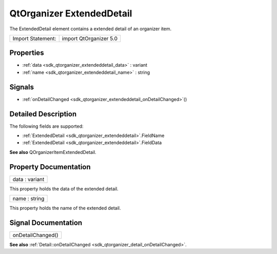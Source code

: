.. _sdk_qtorganizer_extendeddetail:

QtOrganizer ExtendedDetail
==========================

The ExtendedDetail element contains a extended detail of an organizer item.

+---------------------+--------------------------+
| Import Statement:   | import QtOrganizer 5.0   |
+---------------------+--------------------------+

Properties
----------

-  :ref:`data <sdk_qtorganizer_extendeddetail_data>` : variant
-  :ref:`name <sdk_qtorganizer_extendeddetail_name>` : string

Signals
-------

-  :ref:`onDetailChanged <sdk_qtorganizer_extendeddetail_onDetailChanged>`\ ()

Detailed Description
--------------------

The following fields are supported:

-  :ref:`ExtendedDetail <sdk_qtorganizer_extendeddetail>`.FieldName
-  :ref:`ExtendedDetail <sdk_qtorganizer_extendeddetail>`.FieldData

**See also** QOrganizerItemExtendedDetail.

Property Documentation
----------------------

.. _sdk_qtorganizer_extendeddetail_data:

+--------------------------------------------------------------------------------------------------------------------------------------------------------------------------------------------------------------------------------------------------------------------------------------------------------------+
| data : variant                                                                                                                                                                                                                                                                                               |
+--------------------------------------------------------------------------------------------------------------------------------------------------------------------------------------------------------------------------------------------------------------------------------------------------------------+

This property holds the data of the extended detail.

.. _sdk_qtorganizer_extendeddetail_name:

+--------------------------------------------------------------------------------------------------------------------------------------------------------------------------------------------------------------------------------------------------------------------------------------------------------------+
| name : string                                                                                                                                                                                                                                                                                                |
+--------------------------------------------------------------------------------------------------------------------------------------------------------------------------------------------------------------------------------------------------------------------------------------------------------------+

This property holds the name of the extended detail.

Signal Documentation
--------------------

.. _sdk_qtorganizer_extendeddetail_onDetailChanged:

+--------------------------------------------------------------------------------------------------------------------------------------------------------------------------------------------------------------------------------------------------------------------------------------------------------------+
| onDetailChanged()                                                                                                                                                                                                                                                                                            |
+--------------------------------------------------------------------------------------------------------------------------------------------------------------------------------------------------------------------------------------------------------------------------------------------------------------+

**See also** :ref:`Detail::onDetailChanged <sdk_qtorganizer_detail_onDetailChanged>`.

